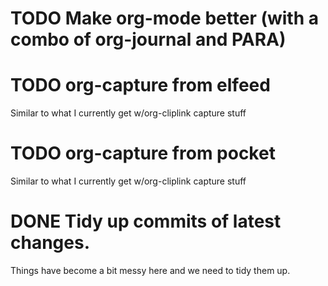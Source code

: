 * TODO Make org-mode better (with a combo of org-journal and PARA)

* TODO org-capture from elfeed

  Similar to what I currently get w/org-cliplink capture stuff

* TODO org-capture from pocket

  Similar to what I currently get w/org-cliplink capture stuff

* DONE Tidy up commits of latest changes.
  CLOSED: [2018-09-17 Mon 19:02]
  :LOGBOOK:
  - CLOSING NOTE [2018-09-17 Mon 19:02]
  :END:

Things have become a bit messy here and we need to tidy them up.
